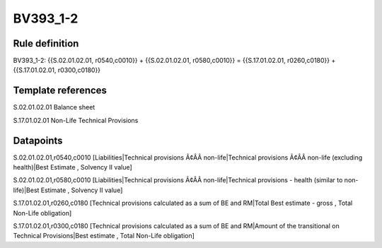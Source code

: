 =========
BV393_1-2
=========

Rule definition
---------------

BV393_1-2: {{S.02.01.02.01, r0540,c0010}} + {{S.02.01.02.01, r0580,c0010}} = {{S.17.01.02.01, r0260,c0180}} + {{S.17.01.02.01, r0300,c0180}}


Template references
-------------------

S.02.01.02.01 Balance sheet

S.17.01.02.01 Non-Life Technical Provisions


Datapoints
----------

S.02.01.02.01,r0540,c0010 [Liabilities|Technical provisions Ã¢ÂÂ non-life|Technical provisions Ã¢ÂÂ non-life (excluding health)|Best Estimate , Solvency II value]

S.02.01.02.01,r0580,c0010 [Liabilities|Technical provisions Ã¢ÂÂ non-life|Technical provisions - health (similar to non-life)|Best Estimate , Solvency II value]

S.17.01.02.01,r0260,c0180 [Technical provisions calculated as a sum of BE and RM|Total Best estimate - gross , Total Non-Life obligation]

S.17.01.02.01,r0300,c0180 [Technical provisions calculated as a sum of BE and RM|Amount of the transitional on Technical Provisions|Best estimate , Total Non-Life obligation]



